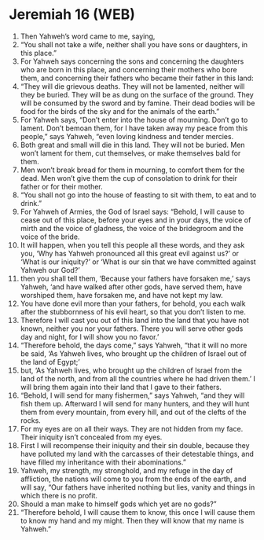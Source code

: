 * Jeremiah 16 (WEB)
:PROPERTIES:
:ID: WEB/24-JER16
:END:

1. Then Yahweh’s word came to me, saying,
2. “You shall not take a wife, neither shall you have sons or daughters, in this place.”
3. For Yahweh says concerning the sons and concerning the daughters who are born in this place, and concerning their mothers who bore them, and concerning their fathers who became their father in this land:
4. “They will die grievous deaths. They will not be lamented, neither will they be buried. They will be as dung on the surface of the ground. They will be consumed by the sword and by famine. Their dead bodies will be food for the birds of the sky and for the animals of the earth.”
5. For Yahweh says, “Don’t enter into the house of mourning. Don’t go to lament. Don’t bemoan them, for I have taken away my peace from this people,” says Yahweh, “even loving kindness and tender mercies.
6. Both great and small will die in this land. They will not be buried. Men won’t lament for them, cut themselves, or make themselves bald for them.
7. Men won’t break bread for them in mourning, to comfort them for the dead. Men won’t give them the cup of consolation to drink for their father or for their mother.
8. “You shall not go into the house of feasting to sit with them, to eat and to drink.”
9. For Yahweh of Armies, the God of Israel says: “Behold, I will cause to cease out of this place, before your eyes and in your days, the voice of mirth and the voice of gladness, the voice of the bridegroom and the voice of the bride.
10. It will happen, when you tell this people all these words, and they ask you, ‘Why has Yahweh pronounced all this great evil against us?’ or ‘What is our iniquity?’ or ‘What is our sin that we have committed against Yahweh our God?’
11. then you shall tell them, ‘Because your fathers have forsaken me,’ says Yahweh, ‘and have walked after other gods, have served them, have worshiped them, have forsaken me, and have not kept my law.
12. You have done evil more than your fathers, for behold, you each walk after the stubbornness of his evil heart, so that you don’t listen to me.
13. Therefore I will cast you out of this land into the land that you have not known, neither you nor your fathers. There you will serve other gods day and night, for I will show you no favor.’
14. “Therefore behold, the days come,” says Yahweh, “that it will no more be said, ‘As Yahweh lives, who brought up the children of Israel out of the land of Egypt;’
15. but, ‘As Yahweh lives, who brought up the children of Israel from the land of the north, and from all the countries where he had driven them.’ I will bring them again into their land that I gave to their fathers.
16. “Behold, I will send for many fishermen,” says Yahweh, “and they will fish them up. Afterward I will send for many hunters, and they will hunt them from every mountain, from every hill, and out of the clefts of the rocks.
17. For my eyes are on all their ways. They are not hidden from my face. Their iniquity isn’t concealed from my eyes.
18. First I will recompense their iniquity and their sin double, because they have polluted my land with the carcasses of their detestable things, and have filled my inheritance with their abominations.”
19. Yahweh, my strength, my stronghold, and my refuge in the day of affliction, the nations will come to you from the ends of the earth, and will say, “Our fathers have inherited nothing but lies, vanity and things in which there is no profit.
20. Should a man make to himself gods which yet are no gods?”
21. “Therefore behold, I will cause them to know, this once I will cause them to know my hand and my might. Then they will know that my name is Yahweh.”
